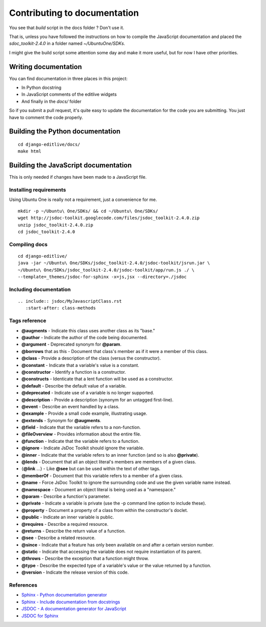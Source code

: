 Contributing to documentation
+++++++++++++++++++++++++++++

You see that `build` script in the docs folder ? Don't use it.

That is, unless you have followed the instructions on how to compile the JavaScript 
documentation and placed the `sdoc_toolkit-2.4.0` in a folder named `~/Ubuntu\ One/SDKs`.

I might give the build script some attention some day and make it more useful, but for 
now I have other priorities.


Writing documentation
---------------------

You can find documentation in three places in this project:

* In Python docstring
* In JavaScript comments of the editlive widgets
* And finally in the `docs/` folder

So if you submit a pull request, it's quite easy to update the documentation for the code 
you are submitting. You just have to comment the code properly.


Building the Python documentation
-------------------------------------

::

    cd django-editlive/docs/
    make html


Building the JavaScript documentation
-------------------------------------

This is only needed if changes have been made to a JavaScript file.

Installing requirements
^^^^^^^^^^^^^^^^^^^^^^^

Using Ubuntu One is really not a requirement, just a convenience for me.

::

    mkdir -p ~/Ubuntu\ One/SDKs/ && cd ~/Ubuntu\ One/SDKs/
    wget http://jsdoc-toolkit.googlecode.com/files/jsdoc_toolkit-2.4.0.zip
    unzip jsdoc_toolkit-2.4.0.zip
    cd jsdoc_toolkit-2.4.0
    

Compiling docs
^^^^^^^^^^^^^^

::
    
    cd django-editlive/
    java -jar ~/Ubuntu\ One/SDKs/jsdoc_toolkit-2.4.0/jsdoc-toolkit/jsrun.jar \
    ~/Ubuntu\ One/SDKs/jsdoc_toolkit-2.4.0/jsdoc-toolkit/app/run.js ./ \
    --template=_themes/jsdoc-for-sphinx -x=js,jsx --directory=./jsdoc

..
    java -jar ~/Ubuntu\ One/SDKs/jsdoc_toolkit-2.4.0/jsdoc-toolkit/jsrun.jar \
    ~/Ubuntu\ One/SDKs/jsdoc_toolkit-2.4.0/jsdoc-toolkit/app/run.js ./ \
    --template=./docs/_themes/jsdoc-for-sphinx -x=js,jsx --directory=./docs/jsdoc

Including documentation
^^^^^^^^^^^^^^^^^^^^^^^

::

    .. include:: jsdoc/MyJavascriptClass.rst
       :start-after: class-methods

Tags reference
^^^^^^^^^^^^^^

* **@augments** - Indicate this class uses another class as its "base."
* **@author** - Indicate the author of the code being documented.
* **@argument** - Deprecated synonym for **@param**.
* **@borrows** that as this - Document that class's member as if it were a member of this class.
* **@class** - Provide a description of the class (versus the constructor).
* **@constant** - Indicate that a variable's value is a constant.
* **@constructor** - Identify a function is a constructor.
* **@constructs** - Identicate that a lent function will be used as a constructor.
* **@default** - Describe the default value of a variable.
* **@deprecated** - Indicate use of a variable is no longer supported.
* **@description** - Provide a description (synonym for an untagged first-line).
* **@event** - Describe an event handled by a class.
* **@example** - Provide a small code example, illustrating usage.
* **@extends** - Synonym for **@augments**.
* **@field** - Indicate that the variable refers to a non-function.
* **@fileOverview** - Provides information about the entire file.
* **@function** - Indicate that the variable refers to a function.
* **@ignore** - Indicate JsDoc Toolkit should ignore the variable.
* **@inner** - Indicate that the variable refers to an inner function (and so is also **@private**).
* **@lends** - Document that all an object literal's members are members of a given class.
* {**@link** ...} - Like **@see** but can be used within the text of other tags.
* **@memberOf** - Document that this variable refers to a member of a given class.
* **@name** - Force JsDoc Toolkit to ignore the surrounding code and use the given variable name instead.
* **@namespace** - Document an object literal is being used as a "namespace."
* **@param** - Describe a function's parameter.
* **@private** - Indicate a variable is private (use the -p command line option to include these).
* **@property** - Document a property of a class from within the constructor's doclet.
* **@public** - Indicate an inner variable is public.
* **@requires** - Describe a required resource.
* **@returns** - Describe the return value of a function.
* **@see** - Describe a related resource.
* **@since** - Indicate that a feature has only been available on and after a certain version number.
* **@static** - Indicate that accessing the variable does not require instantiation of its parent.
* **@throws** - Describe the exception that a function might throw.
* **@type** - Describe the expected type of a variable's value or the value returned by a function.
* **@version** - Indicate the release version of this code. 

References
^^^^^^^^^^

* `Sphinx - Python documentation generator`_ 
* `Sphinx - Include documentation from docstrings`_
* `JSDOC - A documentation generator for JavaScript`_ 
* `JSDOC for Sphinx`_

.. _JSDOC - A documentation generator for JavaScript: http://code.google.com/p/jsdoc-toolkit/
.. _JSDOC for Sphinx: https://github.com/stdbrouw/jsdoc-for-sphinx
.. _Sphinx - Python documentation generator: http://sphinx-doc.org/
.. _Sphinx - Include documentation from docstrings: http://sphinx-doc.org/ext/autodoc.html

